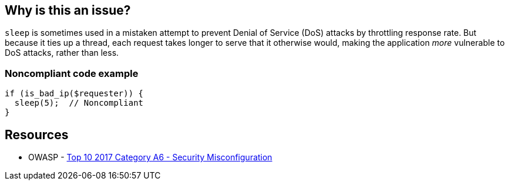 == Why is this an issue?

``++sleep++`` is sometimes used in a mistaken attempt to prevent Denial of Service (DoS) attacks by throttling response rate. But because it ties up a thread, each request takes longer to serve that it otherwise would, making the application _more_ vulnerable to DoS attacks, rather than less.


=== Noncompliant code example

[source,php]
----
if (is_bad_ip($requester)) {
  sleep(5);  // Noncompliant
}
----


== Resources

* OWASP - https://owasp.org/www-project-top-ten/2017/A6_2017-Security_Misconfiguration[Top 10 2017 Category A6 - Security Misconfiguration]


ifdef::env-github,rspecator-view[]

'''
== Implementation Specification
(visible only on this page)

=== Message

Remove this call to "sleep".


'''
== Comments And Links
(visible only on this page)

=== on 21 May 2015, 09:40:53 Linda Martin wrote:
\[~ann.campbell.2] assigned for completion.

=== on 21 May 2015, 15:12:47 Ann Campbell wrote:
see what you think [~linda.martin]

endif::env-github,rspecator-view[]
